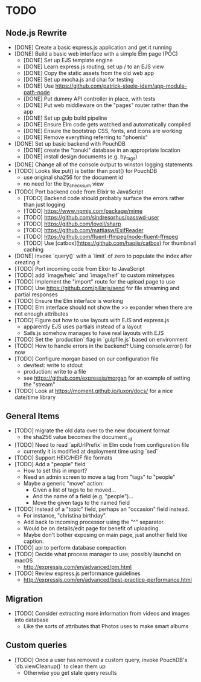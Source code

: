 * TODO

** Node.js Rewrite

- [DONE] Create a basic express.js application and get it running
- [DONE] Build a basic web interface with a simple Elm page (POC)
  - [DONE] Set up EJS template engine
  - [DONE] Learn express.js routing, set up / to an EJS view
  - [DONE] Copy the static assets from the old web app
  - [DONE] Set up mocha.js and chai for testing
  - [DONE] Use https://github.com/patrick-steele-idem/app-module-path-node
  - [DONE] Put dummy API controller in place, with tests
  - [DONE] Put web middleware on the "pages" router rather than the app
  - [DONE] Set up gulp build pipeline
  - [DONE] Ensure Elm code gets watched and automatically compiled
  - [DONE] Ensure the bootstrap CSS, fonts, and icons are working
  - [DONE] Remove everything referring to "phoenix"
- [DONE] Set up basic backend with PouchDB
  - [DONE] create the "tanuki" database in an appropriate location
  - [DONE] install design documents (e.g. by_tags)
- [DONE] Change all of the console output to winston logging statements
- [TODO] Looks like put() is better than post() for PouchDB
  - use original sha256 for the document id
  - no need for the by_checksum view
- [TODO] Port backend code from Elixir to JavaScript
  - [TODO] Backend code should probably surface the errors rather than just logging
  - [TODO] https://www.npmjs.com/package/mime
  - [TODO] https://github.com/sindresorhus/passwd-user
  - [TODO] https://github.com/lovell/sharp
  - [TODO] https://github.com/mattiasw/ExifReader
  - [TODO] https://github.com/fluent-ffmpeg/node-fluent-ffmpeg
  - [TODO] Use [catbox](https://github.com/hapijs/catbox) for thumbnail caching
- [DONE] Invoke `query()` with a `limit` of zero to populate the index after creating it
- [TODO] Port incoming code from Elixir to JavaScript
- [TODO] add `image/heic` and `image/heif` to custom mimetypes
- [TODO] Implement the "import" route for the upload page to use
- [TODO] Use https://github.com/pillarjs/send for file streaming and partial responses
- [TODO] Ensure the Elm interface is working
- [TODO] Elm interface should not show the >> expander when there are not enough attributes
- [TODO] Figure out how to use layouts with EJS and express.js
  - apparently EJS uses partials instead of a layout
  - Sails.js somehow manages to have real layouts with EJS
- [TODO] Set the `production` flag in `gulpfile.js` based on environment
- [TODO] How to handle errors in the backend? Using console.error() for now
- [TODO] Configure morgan based on our configuration file
  - dev/test: write to stdout
  - production: write to a file
  - see https://github.com/expressjs/morgan for an example of setting the "stream"
- [TODO] Look at https://moment.github.io/luxon/docs/ for a nice date/time library

** General Items

- [TODO] migrate the old data over to the new document format
  - the sha256 value becomes the document _id
- [TODO] Need to read `apiUrlPrefix` in Elm code from configuration file
  - currently it is modified at deployment time using `sed`
- [TODO] Support HEIC/HEIF file formats
- [TODO] Add a "people" field
  - How to set this in import?
  - Need an admin screen to move a tag from "tags" to "people"
  - Maybe a generic "move" action:
    + Given a list of tags to be moved...
    + And the name of a field (e.g. "people")...
    + Move the given tags to the named field
- [TODO] Instead of a "topic" field, perhaps an "occasion" field instead.
  - For instance, "christina birthday".
  - Add back to incoming processor using the "^" separator.
  - Would be on details/edit page for benefit of uploading.
  - Maybe don't bother exposing on main page, just another field like caption.
- [TODO] api to perform database compaction
- [TODO] Decide what process manager to use; possibly launchd on macOS
  - http://expressjs.com/en/advanced/pm.html
- [TODO] Review express.js performance guidelines
  - http://expressjs.com/en/advanced/best-practice-performance.html

** Migration

- [TODO] Consider extracting more information from videos and images into database
  - Like the sorts of attributes that Photos uses to make smart albums

** Custom queries

- [TODO] Once a user has removed a custom query, invoke PouchDB's `db.viewCleanup()` to clean them up
  - Otherwise you get stale query results
